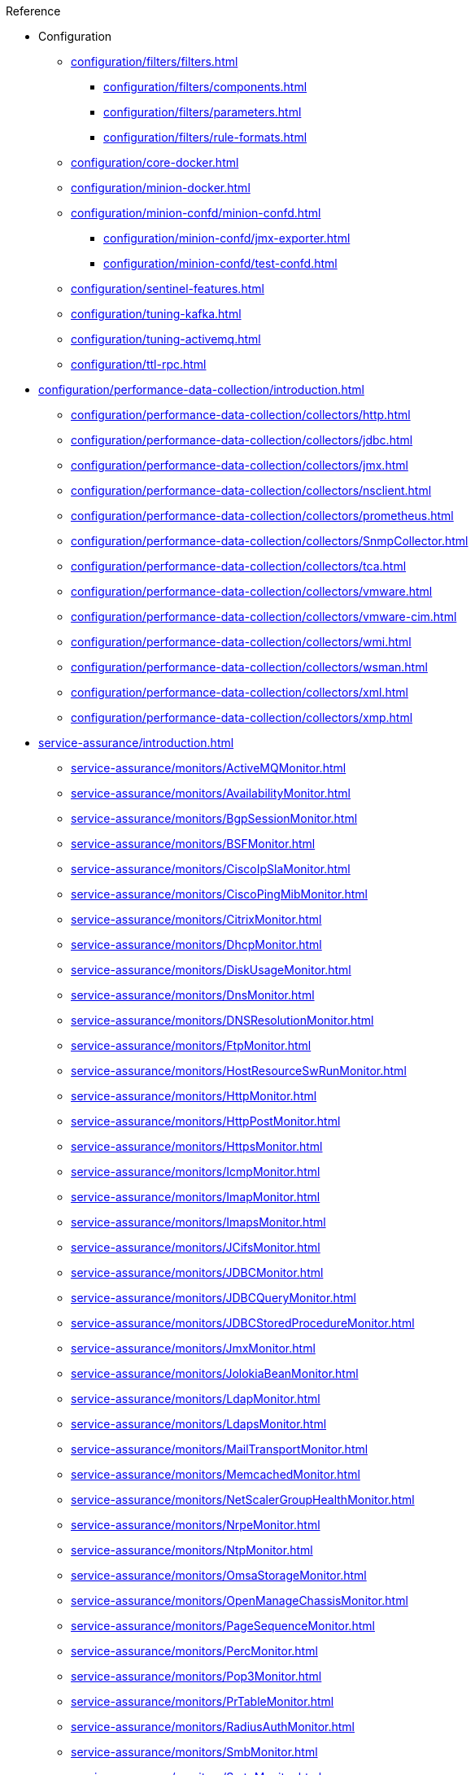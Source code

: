 .Reference
* Configuration
** xref:configuration/filters/filters.adoc[]
*** xref:configuration/filters/components.adoc[]
*** xref:configuration/filters/parameters.adoc[]
*** xref:configuration/filters/rule-formats.adoc[]
** xref:configuration/core-docker.adoc[]
** xref:configuration/minion-docker.adoc[]
** xref:configuration/minion-confd/minion-confd.adoc[]
*** xref:configuration/minion-confd/jmx-exporter.adoc[]
*** xref:configuration/minion-confd/test-confd.adoc[]
** xref:configuration/sentinel-features.adoc[]
** xref:configuration/tuning-kafka.adoc[]
** xref:configuration/tuning-activemq.adoc[]
** xref:configuration/ttl-rpc.adoc[]
* xref:configuration/performance-data-collection/introduction.adoc[]
** xref:configuration/performance-data-collection/collectors/http.adoc[]
** xref:configuration/performance-data-collection/collectors/jdbc.adoc[]
** xref:configuration/performance-data-collection/collectors/jmx.adoc[]
** xref:configuration/performance-data-collection/collectors/nsclient.adoc[]
** xref:configuration/performance-data-collection/collectors/prometheus.adoc[]
** xref:configuration/performance-data-collection/collectors/SnmpCollector.adoc[]
** xref:configuration/performance-data-collection/collectors/tca.adoc[]
** xref:configuration/performance-data-collection/collectors/vmware.adoc[]
** xref:configuration/performance-data-collection/collectors/vmware-cim.adoc[]
** xref:configuration/performance-data-collection/collectors/wmi.adoc[]
** xref:configuration/performance-data-collection/collectors/wsman.adoc[]
** xref:configuration/performance-data-collection/collectors/xml.adoc[]
** xref:configuration/performance-data-collection/collectors/xmp.adoc[]
* xref:service-assurance/introduction.adoc[]
** xref:service-assurance/monitors/ActiveMQMonitor.adoc[]
** xref:service-assurance/monitors/AvailabilityMonitor.adoc[]
** xref:service-assurance/monitors/BgpSessionMonitor.adoc[]
** xref:service-assurance/monitors/BSFMonitor.adoc[]
** xref:service-assurance/monitors/CiscoIpSlaMonitor.adoc[]
** xref:service-assurance/monitors/CiscoPingMibMonitor.adoc[]
** xref:service-assurance/monitors/CitrixMonitor.adoc[]
** xref:service-assurance/monitors/DhcpMonitor.adoc[]
** xref:service-assurance/monitors/DiskUsageMonitor.adoc[]
** xref:service-assurance/monitors/DnsMonitor.adoc[]
** xref:service-assurance/monitors/DNSResolutionMonitor.adoc[]
** xref:service-assurance/monitors/FtpMonitor.adoc[]
** xref:service-assurance/monitors/HostResourceSwRunMonitor.adoc[]
** xref:service-assurance/monitors/HttpMonitor.adoc[]
** xref:service-assurance/monitors/HttpPostMonitor.adoc[]
** xref:service-assurance/monitors/HttpsMonitor.adoc[]
** xref:service-assurance/monitors/IcmpMonitor.adoc[]
** xref:service-assurance/monitors/ImapMonitor.adoc[]
** xref:service-assurance/monitors/ImapsMonitor.adoc[]
** xref:service-assurance/monitors/JCifsMonitor.adoc[]
** xref:service-assurance/monitors/JDBCMonitor.adoc[]
** xref:service-assurance/monitors/JDBCQueryMonitor.adoc[]
** xref:service-assurance/monitors/JDBCStoredProcedureMonitor.adoc[]
** xref:service-assurance/monitors/JmxMonitor.adoc[]
** xref:service-assurance/monitors/JolokiaBeanMonitor.adoc[]
** xref:service-assurance/monitors/LdapMonitor.adoc[]
** xref:service-assurance/monitors/LdapsMonitor.adoc[]
** xref:service-assurance/monitors/MailTransportMonitor.adoc[]
** xref:service-assurance/monitors/MemcachedMonitor.adoc[]
** xref:service-assurance/monitors/NetScalerGroupHealthMonitor.adoc[]
** xref:service-assurance/monitors/NrpeMonitor.adoc[]
** xref:service-assurance/monitors/NtpMonitor.adoc[]
** xref:service-assurance/monitors/OmsaStorageMonitor.adoc[]
** xref:service-assurance/monitors/OpenManageChassisMonitor.adoc[]
** xref:service-assurance/monitors/PageSequenceMonitor.adoc[]
** xref:service-assurance/monitors/PercMonitor.adoc[]
** xref:service-assurance/monitors/Pop3Monitor.adoc[]
** xref:service-assurance/monitors/PrTableMonitor.adoc[]
** xref:service-assurance/monitors/RadiusAuthMonitor.adoc[]
** xref:service-assurance/monitors/SmbMonitor.adoc[]
** xref:service-assurance/monitors/SmtpMonitor.adoc[]
** xref:service-assurance/monitors/SnmpMonitor.adoc[]
** xref:service-assurance/monitors/SshMonitor.adoc[]
** xref:service-assurance/monitors/SSLCertMonitor.adoc[]
** xref:service-assurance/monitors/StrafePingMonitor.adoc[]
** xref:service-assurance/monitors/SystemExecuteMonitor.adoc[]
** xref:service-assurance/monitors/TcpMonitor.adoc[]
** xref:service-assurance/monitors/VmwareCimMonitor.adoc[]
** xref:service-assurance/monitors/VmwareMonitor.adoc[]
** xref:service-assurance/monitors/WebMonitor.adoc[]
** xref:service-assurance/monitors/Win32ServiceMonitor.adoc[]
** xref:service-assurance/monitors/WsManMonitor.adoc[]
** xref:service-assurance/monitors/XmpMonitor.adoc[]
* xref:telemetryd/introduction.adoc[]
** xref:telemetryd/listeners/introduction.adoc[]
*** xref:telemetryd/listeners/tcp.adoc[]
*** xref:telemetryd/listeners/udp.adoc[]
** xref:telemetryd/protocols/introduction.adoc[]
*** xref:telemetryd/protocols/bmp.adoc[]
*** xref:telemetryd/protocols/nxos.adoc[]
*** xref:telemetryd/protocols/graphite.adoc[]
*** xref:telemetryd/protocols/ipfix.adoc[]
*** xref:telemetryd/protocols/jti.adoc[]
*** xref:telemetryd/protocols/netflow5.adoc[]
*** xref:telemetryd/protocols/netflow9.adoc[]
*** xref:telemetryd/protocols/openconfig.adoc[]
*** xref:telemetryd/protocols/sflow.adoc[]
* xref:configuration/ticketing/introduction.adoc[]
** xref:configuration/ticketing/ticketer/jira.adoc[]
** xref:configuration/ticketing/ticketer/remedy.adoc[]
** xref:configuration/ticketing/ticketer/tsrm.adoc[]
* Provisioning
** xref:provisioning/adapters/introduction.adoc[]
*** xref:provisioning/adapters/ddns.adoc[]
*** xref:provisioning/adapters/hardware-inventory.adoc[]
*** xref:provisioning/adapters/rdns.adoc[]
*** xref:provisioning/adapters/snmp-asset.adoc[]
*** xref:provisioning/adapters/snmp-metadata.adoc[]
*** xref:provisioning/adapters/wsman-asset.adoc[]
** xref:provisioning/handlers/introduction.adoc[]
*** xref:provisioning/handlers/dns.adoc[DNS]
*** xref:provisioning/handlers/file.adoc[File]
*** xref:provisioning/handlers/http.adoc[HTTP]
*** xref:provisioning/handlers/vmware.adoc[VMware]
** xref:configuration/provisioning/policies.adoc[]
*** xref:configuration/provisioning/policies/ip-interface.adoc[]
*** xref:configuration/provisioning/policies/metadata.adoc[]
*** xref:configuration/provisioning/policies/node-category.adoc[]
*** xref:configuration/provisioning/policies/script.adoc[]
*** xref:configuration/provisioning/policies/snmp-interface.adoc[]
** xref:configuration/provisioning/detectors.adoc[]
*** xref:configuration/provisioning/detectors/ActiveMQDetector.adoc[ActiveMQ]
*** xref:configuration/provisioning/detectors/BgpSessionDetector.adoc[BGP Session]
*** xref:configuration/provisioning/detectors/BsfDetector.adoc[Bean Script]
*** xref:configuration/provisioning/detectors/DnsDetector.adoc[DNS]
*** xref:configuration/provisioning/detectors/FtpDetector.adoc[FTP]
*** xref:configuration/provisioning/detectors/HostResourceSWRunDetector.adoc[HostResourceSWRun]
*** xref:configuration/provisioning/detectors/HttpDetector.adoc[HTTP]
*** xref:configuration/provisioning/detectors/HttpsDetector.adoc[HTTPS]
*** xref:configuration/provisioning/detectors/ReverseDNSLookupDetector.adoc[Reverse DNS]
*** xref:configuration/provisioning/detectors/SnmpDetector.adoc[SNMP]
*** xref:configuration/provisioning/detectors/WebDetector.adoc[Web]
*** xref:configuration/provisioning/detectors/Win32ServiceDetector.adoc[Win32 Service]
*** xref:configuration/provisioning/detectors/WmiDetector.adoc[WMI]
*** xref:configuration/provisioning/detectors/WsmanDetector.adoc[WS-MAN]
*** xref:configuration/provisioning/detectors/WsmanWqlDetector.adoc[WS-MAN WQL]
* xref:daemons/introduction.adoc[]
** xref:daemons/daemon-config-files/alarmd.adoc[]
** xref:daemons/daemon-config-files/collectd.adoc[]
** xref:daemons/daemon-config-files/discovery.adoc[]
** xref:daemons/daemon-config-files/eventd.adoc[]
** xref:daemons/daemon-config-files/notifd.adoc[]
** xref:daemons/daemon-config-files/pollerd.adoc[]
** xref:daemons/daemon-config-files/snmp-interface-poller.adoc[]
** xref:daemons/daemon-config-files/syslogd.adoc[]
** xref:daemons/daemon-config-files/trapd.adoc[]
* xref:glossary.adoc[]
